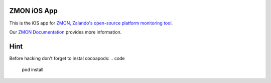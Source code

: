 ================
ZMON iOS App
================

This is the iOS app for `ZMON, Zalando's open-source platform monitoring tool <http://zalando.github.io/zmon/>`_.

Our `ZMON Documentation <http://zmon.readthedocs.org/>`_ provides more information.

================
Hint
================

Before hacking don't forget to instal cocoapods:
.. code
   pod install
